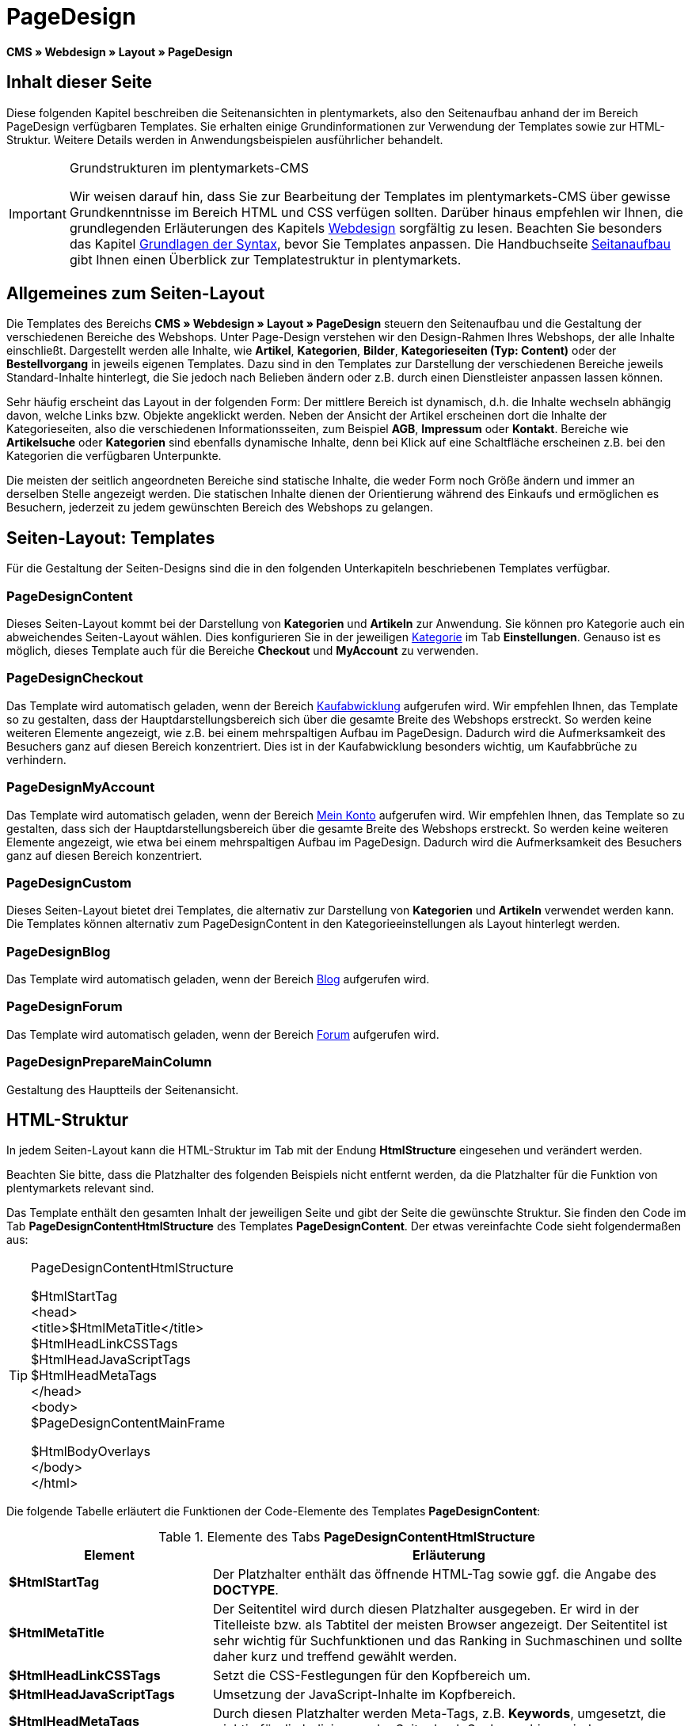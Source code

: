= PageDesign
:lang: de
// include::{includedir}/_header.adoc[]
:position: 10

*CMS » Webdesign » Layout » PageDesign*

== Inhalt dieser Seite

Diese folgenden Kapitel beschreiben die Seitenansichten in plentymarkets, also den Seitenaufbau anhand der im Bereich PageDesign verfügbaren Templates. Sie erhalten einige Grundinformationen zur Verwendung der Templates sowie zur HTML-Struktur. Weitere Details werden in Anwendungsbeispielen ausführlicher behandelt.

[IMPORTANT]
.Grundstrukturen im plentymarkets-CMS
====
Wir weisen darauf hin, dass Sie zur Bearbeitung der Templates im plentymarkets-CMS über gewisse Grundkenntnisse im Bereich HTML und CSS verfügen sollten. Darüber hinaus empfehlen wir Ihnen, die grundlegenden Erläuterungen des Kapitels <<omni-channel/online-shop/webshop-einrichten/cms#webdesign, Webdesign>> sorgfältig zu lesen. Beachten Sie besonders das Kapitel <<omni-channel/online-shop/webshop-einrichten/cms-syntax#, Grundlagen der Syntax>>, bevor Sie Templates anpassen. Die Handbuchseite <<omni-channel/online-shop/webshop-einrichten/_cms/webdesign/syntax/seitenaufbau#, Seitanaufbau>> gibt Ihnen einen Überblick zur Templatestruktur in plentymarkets.
====

== Allgemeines zum Seiten-Layout

Die Templates des Bereichs *CMS » Webdesign » Layout » PageDesign* steuern den Seitenaufbau und die Gestaltung der verschiedenen Bereiche des Webshops. Unter Page-Design verstehen wir den Design-Rahmen Ihres Webshops, der alle Inhalte einschließt. Dargestellt werden alle Inhalte, wie *Artikel*, *Kategorien*, *Bilder*, *Kategorieseiten (Typ: Content)* oder der *Bestellvorgang* in jeweils eigenen Templates. Dazu sind in den Templates zur Darstellung der verschiedenen Bereiche jeweils Standard-Inhalte hinterlegt, die Sie jedoch nach Belieben ändern oder z.B. durch einen Dienstleister anpassen lassen können.

Sehr häufig erscheint das Layout in der folgenden Form: Der mittlere Bereich ist dynamisch, d.h. die Inhalte wechseln abhängig davon, welche Links bzw. Objekte angeklickt werden. Neben der Ansicht der Artikel erscheinen dort die Inhalte der Kategorieseiten, also die verschiedenen Informationsseiten, zum Beispiel *AGB*, *Impressum* oder *Kontakt*. Bereiche wie *Artikelsuche* oder *Kategorien* sind ebenfalls dynamische Inhalte, denn bei Klick auf eine Schaltfläche erscheinen z.B. bei den Kategorien die verfügbaren Unterpunkte.

Die meisten der seitlich angeordneten Bereiche sind statische Inhalte, die weder Form noch Größe ändern und immer an derselben Stelle angezeigt werden. Die statischen Inhalte dienen der Orientierung während des Einkaufs und ermöglichen es Besuchern, jederzeit zu jedem gewünschten Bereich des Webshops zu gelangen.

== Seiten-Layout: Templates

Für die Gestaltung der Seiten-Designs sind die in den folgenden Unterkapiteln beschriebenen Templates verfügbar.

=== PageDesignContent

Dieses Seiten-Layout kommt bei der Darstellung von *Kategorien* und *Artikeln* zur Anwendung. Sie können pro Kategorie auch ein abweichendes Seiten-Layout wählen. Dies konfigurieren Sie in der jeweiligen <<artikel/kategorien-verwalten#, Kategorie>> im Tab *Einstellungen*. Genauso ist es möglich, dieses Template auch für die Bereiche *Checkout* und *MyAccount* zu verwenden.

=== PageDesignCheckout

Das Template wird automatisch geladen, wenn der Bereich <<omni-channel/online-shop/webshop-einrichten/cms#webdesign-webdesign-bearbeiten-bestellvorgang-kaufabwicklung, Kaufabwicklung>> aufgerufen wird. Wir empfehlen Ihnen, das Template so zu gestalten, dass der Hauptdarstellungsbereich sich über die gesamte Breite des Webshops erstreckt. So werden keine weiteren Elemente angezeigt, wie z.B. bei einem mehrspaltigen Aufbau im PageDesign. Dadurch wird die Aufmerksamkeit des Besuchers ganz auf diesen Bereich konzentriert. Dies ist in der Kaufabwicklung besonders wichtig, um Kaufabbrüche zu verhindern.

=== PageDesignMyAccount

Das Template wird automatisch geladen, wenn der Bereich <<omni-channel/mandant-shop/standard/mein-konto#, Mein Konto>> aufgerufen wird. Wir empfehlen Ihnen, das Template so zu gestalten, dass sich der Hauptdarstellungsbereich über die gesamte Breite des Webshops erstreckt. So werden keine weiteren Elemente angezeigt, wie etwa bei einem mehrspaltigen Aufbau im PageDesign. Dadurch wird die Aufmerksamkeit des Besuchers ganz auf diesen Bereich konzentriert.

=== PageDesignCustom

Dieses Seiten-Layout bietet drei Templates, die alternativ zur Darstellung von *Kategorien* und *Artikeln* verwendet werden kann. Die Templates können alternativ zum PageDesignContent in den Kategorieeinstellungen als Layout hinterlegt werden.

=== PageDesignBlog

Das Template wird automatisch geladen, wenn der Bereich <<omni-channel/online-shop/webshop-einrichten/cms#blog-weblog, Blog>> aufgerufen wird.

=== PageDesignForum

Das Template wird automatisch geladen, wenn der Bereich <<omni-channel/mandant-shop/standard/module/forum#, Forum>> aufgerufen wird.

=== PageDesignPrepareMainColumn

Gestaltung des Hauptteils der Seitenansicht.

== HTML-Struktur

In jedem Seiten-Layout kann die HTML-Struktur im Tab mit der Endung *HtmlStructure* eingesehen und verändert werden.

Beachten Sie bitte, dass die Platzhalter des folgenden Beispiels nicht entfernt werden, da die Platzhalter für die Funktion von plentymarkets relevant sind.

Das Template enthält den gesamten Inhalt der jeweiligen Seite und gibt der Seite die gewünschte Struktur. Sie finden den Code im Tab *PageDesignContentHtmlStructure* des Templates *PageDesignContent*. Der etwas vereinfachte Code sieht folgendermaßen aus:

[TIP]
.PageDesignContentHtmlStructure
====
$HtmlStartTag +
&lt;head&gt; +
&lt;title&gt;$HtmlMetaTitle&lt;/title&gt; +
$HtmlHeadLinkCSSTags +
$HtmlHeadJavaScriptTags +
$HtmlHeadMetaTags +
&lt;/head&gt; +
&lt;body&gt; +
$PageDesignContentMainFrame

$HtmlBodyOverlays +
&lt;/body&gt; +
&lt;/html&gt;
====

Die folgende Tabelle erläutert die Funktionen der Code-Elemente des Templates *PageDesignContent*:

.Elemente des Tabs *PageDesignContentHtmlStructure*
[cols="1,3"]
|====
|Element |Erläuterung

|*$HtmlStartTag*
|Der Platzhalter enthält das öffnende HTML-Tag sowie ggf. die Angabe des *DOCTYPE*.

|*$HtmlMetaTitle*
|Der Seitentitel wird durch diesen Platzhalter ausgegeben. Er wird in der Titelleiste bzw. als Tabtitel der meisten Browser angezeigt. Der Seitentitel ist sehr wichtig für Suchfunktionen und das Ranking in Suchmaschinen und sollte daher kurz und treffend gewählt werden.

|*$HtmlHeadLinkCSSTags*
|Setzt die CSS-Festlegungen für den Kopfbereich um.

|*$HtmlHeadJavaScriptTags*
|Umsetzung der JavaScript-Inhalte im Kopfbereich.

|*$HtmlHeadMetaTags*
|Durch diesen Platzhalter werden Meta-Tags, z.B. *Keywords*, umgesetzt, die wichtig für die Indizierung der Seite durch Suchmaschinen sind.

|*$PageDesignContentMainFrame*
|Dieser Platzhalter fügt den Inhalt des Templates *PageDesignContentMainFrame* ein. Dieses Template enthält wiederum den Platzhalter *MainFrame*, daher wird dieser nachfolgend ebenfalls erläutert.

|*$HtmlBodyOverlays*
|Hier werden Overlays umgesetzt, z.B. eine spezielle Warenkorbansicht.
|====
